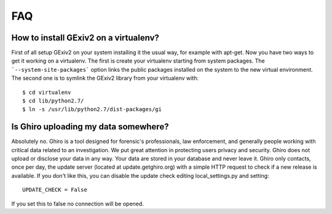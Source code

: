 FAQ
===

How to install GExiv2 on a virtualenv?
--------------------------------------

First of all setup GExiv2 on your system installing it the  usual way, for example with apt-get.
Now you have two ways to get it working on a virtualenv.
The first is create your virtualenv starting from system packages. The ```--system-site-packages```
option links the public packages installed on the system to the new virtual environment.
The second one is to symlink the GExiv2 library from your virtualenv with::

    $ cd virtualenv
    $ cd lib/python2.7/
    $ ln -s /usr/lib/python2.7/dist-packages/gi

Is Ghiro uploading my data somewhere?
-------------------------------------

Absolutely no. Ghiro is a tool designed for forensic's professionals, law enforcement, and
generally people working with critical data related to an investigation.
We put great attention in protecting users privacy and security.
Ghiro does not upload or disclose your data in any way. Your data are stored in your
database and never leave it.
Ghiro only contacts, once per day, the update server (located at update.getghiro.org) with a
simple HTTP request to check if a new release is available. If you don't like this, you
can disable the update check editing local_settings.py and setting::

    UPDATE_CHECK = False

If you set this to false no connection will be opened.
